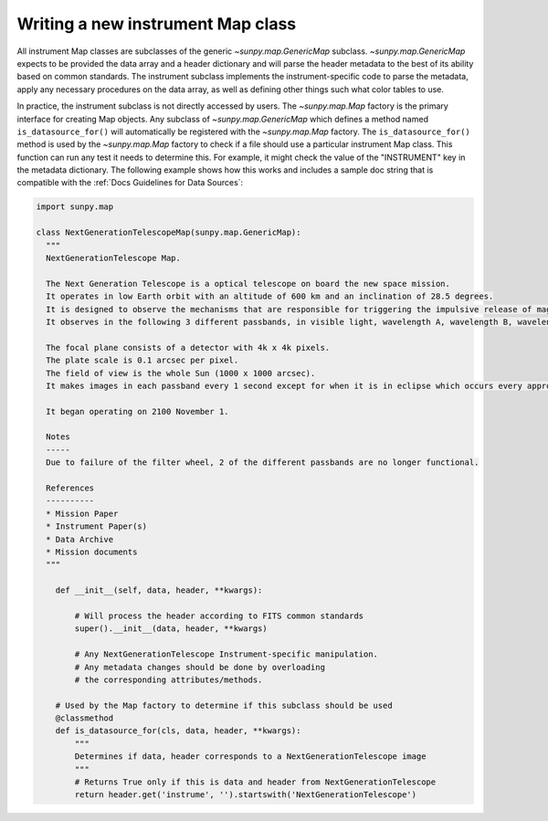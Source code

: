 .. _sunpy-topic-guide-create-new-map-class:

**********************************
Writing a new instrument Map class
**********************************

All instrument Map classes are subclasses of the generic `~sunpy.map.GenericMap` subclass.
`~sunpy.map.GenericMap` expects to be provided the data array and a header dictionary and will parse the header metadata to the best of its ability based on common standards.
The instrument subclass implements the instrument-specific code to parse the metadata, apply any necessary procedures on the data array, as well as defining other things such what color tables to use.

In practice, the instrument subclass is not directly accessed by users.
The `~sunpy.map.Map` factory is the primary interface for creating Map objects.
Any subclass of `~sunpy.map.GenericMap` which defines a method named ``is_datasource_for()`` will automatically be registered with the `~sunpy.map.Map` factory.
The ``is_datasource_for()`` method is used by the `~sunpy.map.Map` factory to check if a file should use a particular instrument Map class.
This function can run any test it needs to determine this.
For example, it might check the value of the "INSTRUMENT" key in the metadata dictionary.
The following example shows how this works and includes a sample doc string that is compatible with the :ref:`Docs Guidelines for Data Sources`:

.. code-block:: python

    import sunpy.map

    class NextGenerationTelescopeMap(sunpy.map.GenericMap):
      """
      NextGenerationTelescope Map.

      The Next Generation Telescope is a optical telescope on board the new space mission.
      It operates in low Earth orbit with an altitude of 600 km and an inclination of 28.5 degrees.
      It is designed to observe the mechanisms that are responsible for triggering the impulsive release of magnetic energy in the solar corona.
      It observes in the following 3 different passbands, in visible light, wavelength A, wavelength B, wavelength C.

      The focal plane consists of a detector with 4k x 4k pixels.
      The plate scale is 0.1 arcsec per pixel.
      The field of view is the whole Sun (1000 x 1000 arcsec).
      It makes images in each passband every 1 second except for when it is in eclipse which occurs every approximately 80 minutes.

      It began operating on 2100 November 1.

      Notes
      -----
      Due to failure of the filter wheel, 2 of the different passbands are no longer functional.

      References
      ----------
      * Mission Paper
      * Instrument Paper(s)
      * Data Archive
      * Mission documents
      """

        def __init__(self, data, header, **kwargs):

            # Will process the header according to FITS common standards
            super().__init__(data, header, **kwargs)

            # Any NextGenerationTelescope Instrument-specific manipulation.
            # Any metadata changes should be done by overloading
            # the corresponding attributes/methods.

        # Used by the Map factory to determine if this subclass should be used
        @classmethod
        def is_datasource_for(cls, data, header, **kwargs):
            """
            Determines if data, header corresponds to a NextGenerationTelescope image
            """
            # Returns True only if this is data and header from NextGenerationTelescope
            return header.get('instrume', '').startswith('NextGenerationTelescope')
